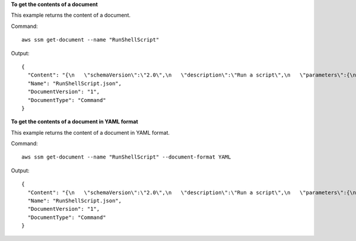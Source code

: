 **To get the contents of a document**

This example returns the content of a document.

Command::

  aws ssm get-document --name "RunShellScript"

Output::

  {
    "Content": "{\n   \"schemaVersion\":\"2.0\",\n   \"description\":\"Run a script\",\n   \"parameters\":{\n      \"commands\":{\n         \"type\":\"StringList\",\n         \"description\":\"(Required) Specify a shell script or a command to run.\",\n         \"minItems\":1,\n         \"displayType\":\"textarea\"\n      }\n   },\n   \"mainSteps\":[\n      {\n         \"action\":\"aws:runShellScript\",\n         \"name\":\"runShellScript\",\n         \"inputs\":{\n            \"commands\":\"{{ commands }}\"\n         }\n      },\n      {\n         \"action\":\"aws:runPowerShellScript\",\n         \"name\":\"runPowerShellScript\",\n         \"inputs\":{\n            \"commands\":\"{{ commands }}\"\n         }\n      }\n   ]\n}\n",
    "Name": "RunShellScript.json",
    "DocumentVersion": "1",
    "DocumentType": "Command"
  }

**To get the contents of a document in YAML format**

This example returns the content of a document in YAML format.

Command::

  aws ssm get-document --name "RunShellScript" --document-format YAML

Output::

  {
    "Content": "{\n   \"schemaVersion\":\"2.0\",\n   \"description\":\"Run a script\",\n   \"parameters\":{\n      \"commands\":{\n         \"type\":\"StringList\",\n         \"description\":\"(Required) Specify a shell script or a command to run.\",\n         \"minItems\":1,\n         \"displayType\":\"textarea\"\n      }\n   },\n   \"mainSteps\":[\n      {\n         \"action\":\"aws:runShellScript\",\n         \"name\":\"runShellScript\",\n         \"inputs\":{\n            \"commands\":\"{{ commands }}\"\n         }\n      },\n      {\n         \"action\":\"aws:runPowerShellScript\",\n         \"name\":\"runPowerShellScript\",\n         \"inputs\":{\n            \"commands\":\"{{ commands }}\"\n         }\n      }\n   ]\n}\n",
    "Name": "RunShellScript.json",
    "DocumentVersion": "1",
    "DocumentType": "Command"
  }
